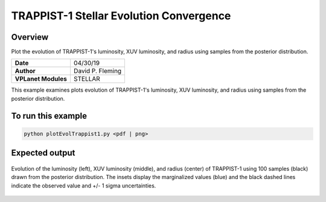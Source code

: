 TRAPPIST-1 Stellar Evolution Convergence
========================================

Overview
--------

Plot the evolution of TRAPPIST-1's luminosity, XUV luminosity, and radius using
samples from the posterior distribution.

===================   ============
**Date**              04/30/19
**Author**            David P. Fleming
**VPLanet Modules**   STELLAR
===================   ============

This example examines plots evolution of TRAPPIST-1's luminosity, XUV
luminosity, and radius using samples from the posterior distribution.

To run this example
-------------------

.. code-block:: bash

    python plotEvolTrappist1.py <pdf | png>


Expected output
---------------

.. figure:: trappist1Evol.png
   :width: 600px
   :align: center

   Evolution of the luminosity (left), XUV luminosity (middle), and radius
   (center) of TRAPPIST-1 using 100 samples (black) drawn from the posterior
   distribution. The insets display the marginalized values (blue) and the
   black dashed lines indicate the observed value and +/- 1 sigma uncertainties.
